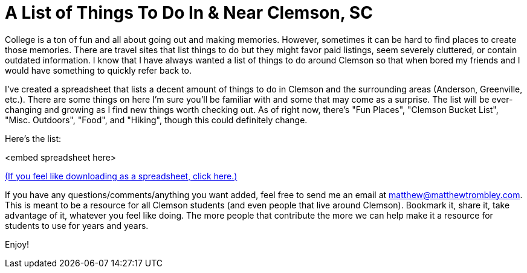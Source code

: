 = A List of Things To Do In & Near Clemson, SC
:published_at: 2016-07-27
:hp-tags: Clemson


College is a ton of fun and all about going out and making memories. However, sometimes it can be hard to find places to create those memories. There are travel sites that list things to do but they might favor paid listings, seem severely cluttered, or contain outdated information. I know that I have always wanted a list of things to do around Clemson so that when bored my friends and I would have something to quickly refer back to.

I've created a spreadsheet that lists a decent amount of things to do in Clemson and the surrounding areas (Anderson, Greenville, etc.). There are some things on here I'm sure you'll be familiar with and some that may come as a surprise. The list will be ever-changing and growing as I find new things worth checking out. As of right now, there's "Fun Places", "Clemson Bucket List", "Misc. Outdoors", "Food", and "Hiking", though this could definitely change.

Here's the list:

<embed spreadsheet here>


https://docs.google.com/spreadsheets/d/1_NcWvoQCSMrZUHVz26lu6AklIF_Dl7z60cfVcfX6Qm0/pub?output=xlsx[(If you feel like downloading as a spreadsheet, click here.) ]

If you have any questions/comments/anything you want added, feel free to send me an email at matthew@matthewtrombley.com. This is meant to be a resource for all Clemson students (and even people that live around Clemson). Bookmark it, share it, take advantage of it, whatever you feel like doing. The more people that contribute the more we can help make it a resource for students to use for years and years.

Enjoy!
